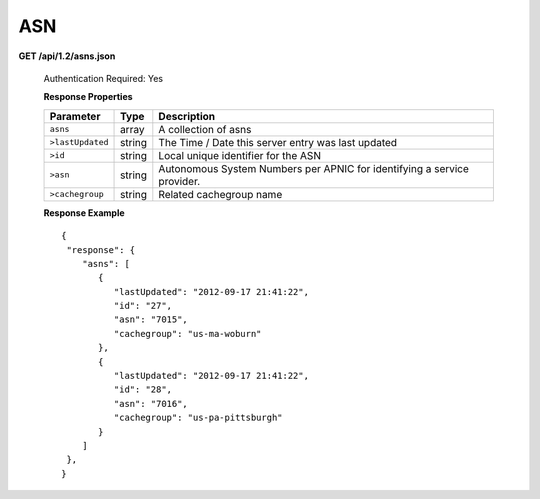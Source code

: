 .. 
.. Copyright 2015 Comcast Cable Communications Management, LLC
.. 
.. Licensed under the Apache License, Version 2.0 (the "License");
.. you may not use this file except in compliance with the License.
.. You may obtain a copy of the License at
.. 
..     http://www.apache.org/licenses/LICENSE-2.0
.. 
.. Unless required by applicable law or agreed to in writing, software
.. distributed under the License is distributed on an "AS IS" BASIS,
.. WITHOUT WARRANTIES OR CONDITIONS OF ANY KIND, either express or implied.
.. See the License for the specific language governing permissions and
.. limitations under the License.
.. 


.. _to-api-v12-asn:

ASN
===

**GET /api/1.2/asns.json**

  Authentication Required: Yes
  
  **Response Properties**

  +------------------+--------+-------------------------------------------------------------------------+
  |    Parameter     |  Type  |                               Description                               |
  +==================+========+=========================================================================+
  | ``asns``         | array  | A collection of asns                                                    |
  +------------------+--------+-------------------------------------------------------------------------+
  | ``>lastUpdated`` | string | The Time / Date this server entry was last updated                      |
  +------------------+--------+-------------------------------------------------------------------------+
  | ``>id``          | string | Local unique identifier for the ASN                                     |
  +------------------+--------+-------------------------------------------------------------------------+
  | ``>asn``         | string | Autonomous System Numbers per APNIC for identifying a service provider. |
  +------------------+--------+-------------------------------------------------------------------------+
  | ``>cachegroup``  | string | Related cachegroup name                                                 |
  +------------------+--------+-------------------------------------------------------------------------+

  **Response Example** ::


    {
     "response": {
        "asns": [
           {
              "lastUpdated": "2012-09-17 21:41:22",
              "id": "27",
              "asn": "7015",
              "cachegroup": "us-ma-woburn"
           },
           {
              "lastUpdated": "2012-09-17 21:41:22",
              "id": "28",
              "asn": "7016",
              "cachegroup": "us-pa-pittsburgh"
           }
        ]
     },
    }

